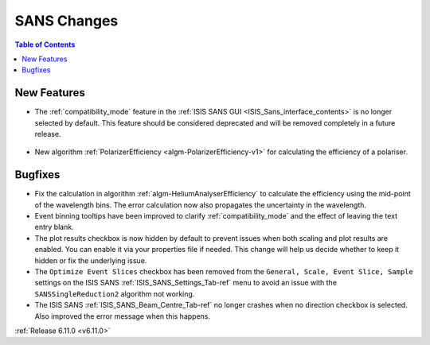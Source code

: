 ============
SANS Changes
============

.. contents:: Table of Contents
   :local:

New Features
------------
- The :ref:`compatibility_mode` feature in the :ref:`ISIS SANS GUI <ISIS_Sans_interface_contents>` is no longer selected by default.
  This feature should be considered deprecated and will be removed completely in a future release.

.. figure::  ../../images/6_11_release/disabled_compatibility_mode.png
   :width: 600px

- New algorithm :ref:`PolarizerEfficiency <algm-PolarizerEfficiency-v1>` for calculating the efficiency of a polariser.

Bugfixes
--------
- Fix the calculation in algorithm :ref:`algm-HeliumAnalyserEfficiency` to calculate the efficiency using the mid-point of the wavelength bins.
  The error calculation now also propagates the uncertainty in the wavelength.
- Event binning tooltips have been improved to clarify :ref:`compatibility_mode` and the effect of leaving the text entry blank.
- The plot results checkbox is now hidden by default to prevent issues when both scaling and plot results are enabled.
  You can enable it via your properties file if needed.
  This change will help us decide whether to keep it hidden or fix the underlying issue.
- The ``Optimize Event Slices`` checkbox has been removed from the ``General, Scale, Event Slice, Sample`` settings on
  the ISIS SANS :ref:`ISIS_SANS_Settings_Tab-ref` menu to avoid an issue with the ``SANSSingleReduction2`` algorithm
  not working.
- The ISIS SANS :ref:`ISIS_SANS_Beam_Centre_Tab-ref` no longer crashes when no direction checkbox is selected.
  Also improved the error message when this happens.

:ref:`Release 6.11.0 <v6.11.0>`
